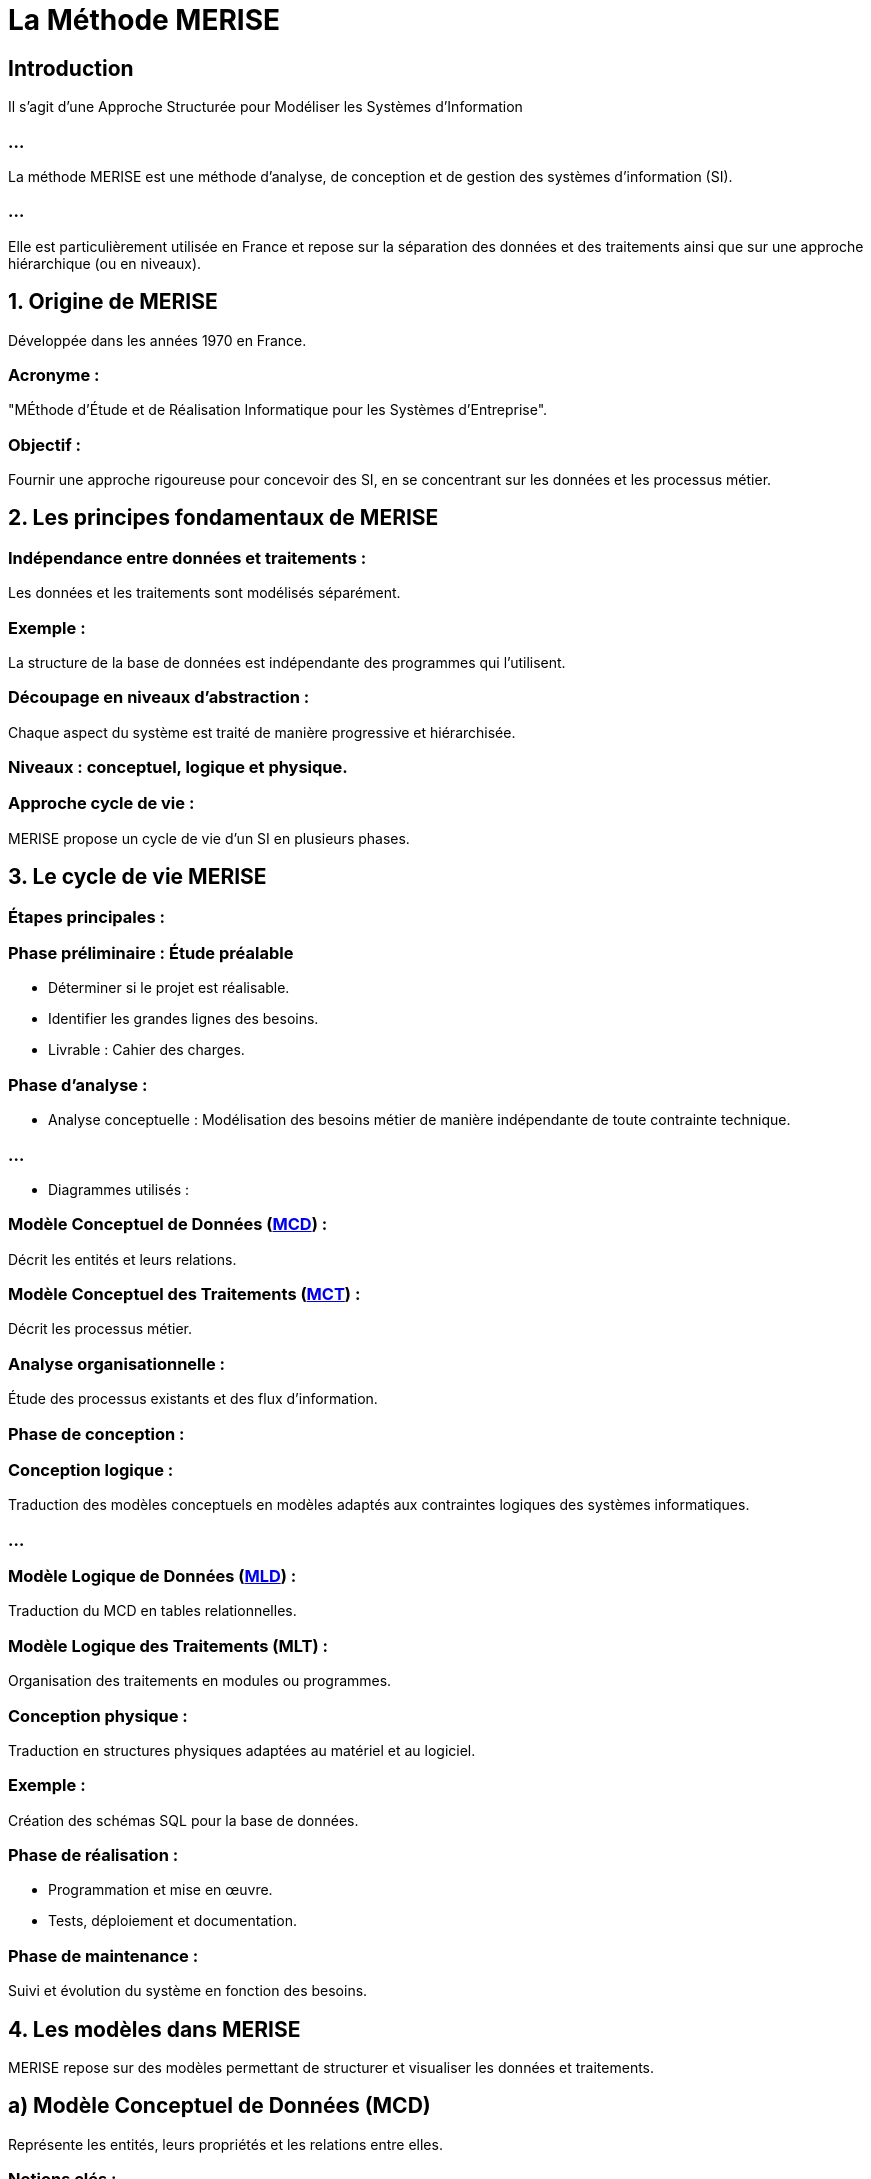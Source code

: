 = La Méthode MERISE
:revealjs_theme: beige
:source-highlighter: highlight.js
:icons: font

== Introduction

Il s'agit d'une Approche Structurée pour Modéliser les Systèmes d’Information

=== ...

La méthode MERISE est une méthode d'analyse, de conception et de gestion des systèmes d'information (SI). 

=== ...

Elle est particulièrement utilisée en France et repose sur la séparation des données et des traitements ainsi que sur une approche hiérarchique (ou en niveaux).


== 1. Origine de MERISE

Développée dans les années 1970 en France.

=== Acronyme : 

"MÉthode d'Étude et de Réalisation Informatique pour les Systèmes d'Entreprise".


=== Objectif : 

Fournir une approche rigoureuse pour concevoir des SI, en se concentrant sur les données et les processus métier.

== 2. Les principes fondamentaux de MERISE


=== Indépendance entre données et traitements :

Les données et les traitements sont modélisés séparément.

=== Exemple : 

La structure de la base de données est indépendante des programmes qui l'utilisent.

=== Découpage en niveaux d’abstraction :

Chaque aspect du système est traité de manière progressive et hiérarchisée.

=== Niveaux : conceptuel, logique et physique.


=== Approche cycle de vie :

MERISE propose un cycle de vie d’un SI en plusieurs phases.


== 3. Le cycle de vie MERISE

=== Étapes principales :


=== Phase préliminaire : Étude préalable

* Déterminer si le projet est réalisable.
* Identifier les grandes lignes des besoins.
* Livrable : Cahier des charges.

=== Phase d'analyse :


* Analyse conceptuelle : Modélisation des besoins métier de manière indépendante de toute contrainte technique.


=== ...

* Diagrammes utilisés :

=== Modèle Conceptuel de Données (link:./mcd.html[MCD]) : 

Décrit les entités et leurs relations.

=== Modèle Conceptuel des Traitements (link:./mct.html[MCT]) : 

Décrit les processus métier.

=== Analyse organisationnelle : 

Étude des processus existants et des flux d’information.

=== Phase de conception :

=== Conception logique : 

Traduction des modèles conceptuels en modèles adaptés aux contraintes logiques des systèmes informatiques.

=== ...

=== Modèle Logique de Données (link:./mcd.html[MLD]) : 

Traduction du MCD en tables relationnelles.

=== Modèle Logique des Traitements (MLT) : 

Organisation des traitements en modules ou programmes.

=== Conception physique :  


Traduction en structures physiques adaptées au matériel et au logiciel.

=== Exemple : 

Création des schémas SQL pour la base de données.

=== Phase de réalisation :

* Programmation et mise en œuvre.
* Tests, déploiement et documentation.



=== Phase de maintenance :

Suivi et évolution du système en fonction des besoins.



== 4. Les modèles dans MERISE

MERISE repose sur des modèles permettant de structurer et visualiser les données et traitements.


== a) Modèle Conceptuel de Données (MCD)

Représente les entités, leurs propriétés et les relations entre elles.

=== Notions clés :

=== Entité : 

Objet ou concept (exemple : Client, Produit).

=== Association : 

Relation entre deux ou plusieurs entités (exemple : Acheter).

=== Cardinalité : 

Indique le nombre minimum et maximum d’occurrences dans une relation.

== Exemple :

* Un client achète un ou plusieurs produits.
* Un produit peut être acheté par un ou plusieurs clients.


== b) Modèle Logique de Données (MLD)

Traduit le MCD en tables relationnelles.

=== Exemple :

Une entité "Client" devient une table CLIENT avec des colonnes comme ID_CLIENT, 
NOM, ADRESSE.

== c) Modèle Conceptuel des Traitements (MCT)

Décrit les processus métier, les actions et les événements.

=== Diagrammes associés :

Diagramme de flux de données (DFD) : Représente les échanges d’informations entre les processus et les entités externes.

== d) Modèle Logique des Traitements (MLT)

Structure les traitements sous forme de programmes ou de modules.

== 5. Les niveaux d’abstraction de MERISE

MERISE propose trois niveaux d’abstraction pour chaque aspect du système (données et traitements) :

=== ...

.Aspects des niveaux Conceptuel, Logique et Physique
[cols="1,2,2", options="header"]
|===
|**Niveau** |**Données** |**Traitements**

|**Conceptuel** 
|MCD : Indépendant des contraintes.
|MCT : Description des processus.
|===

=== ...

[cols="1,2,2"]
|===
|**Logique** 
|MLD : Adapté au SGBD.
|MLT : Découpage en modules.

|**Physique** 
|Base SQL ou fichiers physiques.
|Code source ou scripts exécutables.
|===


== 6. Avantages de MERISE

=== Clarté et rigueur : 

Modélisation progressive avec des étapes bien définies.

=== Indépendance technique : 

Permet une analyse fonctionnelle indépendante de la technologie utilisée.

=== Documentation complète : 

Fournit des livrables à chaque étape du cycle de vie.

== 7. Limites de MERISE

=== Manque de flexibilité : 

Peu adapté aux environnements où les exigences changent rapidement (ex. : projets Agiles).

=== Complexité : 

Peut être lourd pour des projets simples ou de petite envergure.

Dépendance au contexte francophone : Peu utilisé en dehors de la France.

== 8. Comparaison MERISE vs UML

.Aspect MERISE vs UML
[cols="1,2,2", options="header"]
|===
|Aspect |MERISE |UML

|Origine 
|Orienté système d'information.
|Orienté objet et logiciel.
|===

=== ...

[cols="1,2,2"]
|===
|Modélisation 
|Séparation données / traitements.
|Global et centré sur les objets.

|Utilisation 
|Systèmes d'information classiques.
|Applications logicielles complexes.
|===

=== ...

[cols="1,2,2"]
|===
|Notation 
|Diagrammes spécifiques (MCD, MCT).
|Diagrammes standards (classes, cas d'utilisation, etc.).

|Flexibilité 
|Approche rigide et séquentielle.
|Plus souple (adapté aux méthodes Agiles).
|===



== 9. Exemple d'application : Gestion des commandes

=== Étape 1 : MCD

=== Entités : 

Client, Commande, Produit.

=== Associations :

* Un client passe une ou plusieurs commandes.
* Une commande contient un ou plusieurs produits.

=== Étape 2 : MLD

=== Tables générées :

CLIENT(ID_CLIENT, NOM, ADRESSE)
COMMANDE(ID_COMMANDE, DATE, ID_CLIENT)
PRODUIT(ID_PRODUIT, NOM, PRIX)
CONTIENT(ID_COMMANDE, ID_PRODUIT, QUANTITE)

=== Étape 3 : MCT

=== Processus :

Passer une commande : Entrée des informations client et des produits choisis.
Livrer une commande : Mise à jour de l’état.

== 10. Conclusion

MERISE est une méthode idéale pour les projets de gestion de systèmes d’information classiques avec des besoins bien définis et des contraintes organisationnelles importantes. Cependant, elle est moins adaptée aux projets modernes et évolutifs, où des approches comme UML et les méthodes Agiles sont privilégiées.

Besoin d'exemples ou de diagrammes spécifiques pour mieux comprendre ?






